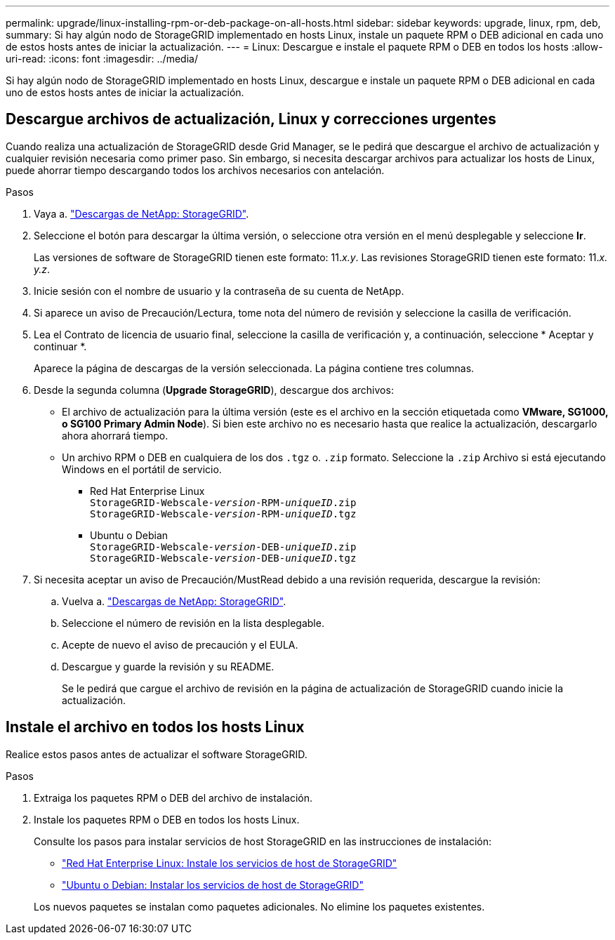 ---
permalink: upgrade/linux-installing-rpm-or-deb-package-on-all-hosts.html 
sidebar: sidebar 
keywords: upgrade, linux, rpm, deb, 
summary: Si hay algún nodo de StorageGRID implementado en hosts Linux, instale un paquete RPM o DEB adicional en cada uno de estos hosts antes de iniciar la actualización. 
---
= Linux: Descargue e instale el paquete RPM o DEB en todos los hosts
:allow-uri-read: 
:icons: font
:imagesdir: ../media/


[role="lead"]
Si hay algún nodo de StorageGRID implementado en hosts Linux, descargue e instale un paquete RPM o DEB adicional en cada uno de estos hosts antes de iniciar la actualización.



== Descargue archivos de actualización, Linux y correcciones urgentes

Cuando realiza una actualización de StorageGRID desde Grid Manager, se le pedirá que descargue el archivo de actualización y cualquier revisión necesaria como primer paso. Sin embargo, si necesita descargar archivos para actualizar los hosts de Linux, puede ahorrar tiempo descargando todos los archivos necesarios con antelación.

.Pasos
. Vaya a. https://mysupport.netapp.com/site/products/all/details/storagegrid/downloads-tab["Descargas de NetApp: StorageGRID"^].
. Seleccione el botón para descargar la última versión, o seleccione otra versión en el menú desplegable y seleccione *Ir*.
+
Las versiones de software de StorageGRID tienen este formato: 11._x.y_. Las revisiones StorageGRID tienen este formato: 11._x. y.z_.

. Inicie sesión con el nombre de usuario y la contraseña de su cuenta de NetApp.
. Si aparece un aviso de Precaución/Lectura, tome nota del número de revisión y seleccione la casilla de verificación.
. Lea el Contrato de licencia de usuario final, seleccione la casilla de verificación y, a continuación, seleccione * Aceptar y continuar *.
+
Aparece la página de descargas de la versión seleccionada. La página contiene tres columnas.

. Desde la segunda columna (*Upgrade StorageGRID*), descargue dos archivos:
+
** El archivo de actualización para la última versión (este es el archivo en la sección etiquetada como *VMware, SG1000, o SG100 Primary Admin Node*). Si bien este archivo no es necesario hasta que realice la actualización, descargarlo ahora ahorrará tiempo.
** Un archivo RPM o DEB en cualquiera de los dos `.tgz` o. `.zip` formato. Seleccione la `.zip` Archivo si está ejecutando Windows en el portátil de servicio.
+
*** Red Hat Enterprise Linux +
`StorageGRID-Webscale-_version_-RPM-_uniqueID_.zip` +
`StorageGRID-Webscale-_version_-RPM-_uniqueID_.tgz`
*** Ubuntu o Debian +
`StorageGRID-Webscale-_version_-DEB-_uniqueID_.zip` +
`StorageGRID-Webscale-_version_-DEB-_uniqueID_.tgz`




. Si necesita aceptar un aviso de Precaución/MustRead debido a una revisión requerida, descargue la revisión:
+
.. Vuelva a. https://mysupport.netapp.com/site/products/all/details/storagegrid/downloads-tab["Descargas de NetApp: StorageGRID"^].
.. Seleccione el número de revisión en la lista desplegable.
.. Acepte de nuevo el aviso de precaución y el EULA.
.. Descargue y guarde la revisión y su README.
+
Se le pedirá que cargue el archivo de revisión en la página de actualización de StorageGRID cuando inicie la actualización.







== Instale el archivo en todos los hosts Linux

Realice estos pasos antes de actualizar el software StorageGRID.

.Pasos
. Extraiga los paquetes RPM o DEB del archivo de instalación.
. Instale los paquetes RPM o DEB en todos los hosts Linux.
+
Consulte los pasos para instalar servicios de host StorageGRID en las instrucciones de instalación:

+
** link:../rhel/installing-storagegrid-webscale-host-service.html["Red Hat Enterprise Linux: Instale los servicios de host de StorageGRID"]
** link:../ubuntu/installing-storagegrid-webscale-host-services.html["Ubuntu o Debian: Instalar los servicios de host de StorageGRID"]


+
Los nuevos paquetes se instalan como paquetes adicionales. No elimine los paquetes existentes.


